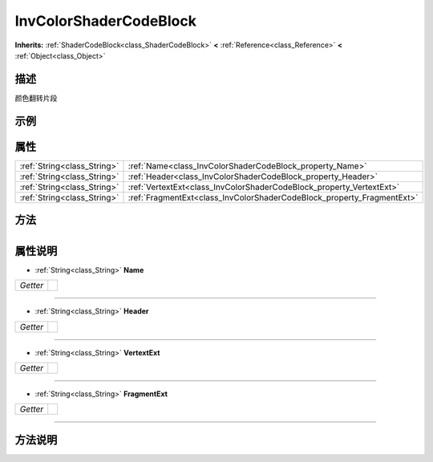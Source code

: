 .. _class_InvColorShaderCodeBlock:

InvColorShaderCodeBlock 
===================

**Inherits:** :ref:`ShaderCodeBlock<class_ShaderCodeBlock>` **<** :ref:`Reference<class_Reference>` **<** :ref:`Object<class_Object>`

描述
----

颜色翻转片段

示例
----

属性
----

+-----------------------------+------------------------------------------------------------------------+
| :ref:`String<class_String>` | :ref:`Name<class_InvColorShaderCodeBlock_property_Name>`               |
+-----------------------------+------------------------------------------------------------------------+
| :ref:`String<class_String>` | :ref:`Header<class_InvColorShaderCodeBlock_property_Header>`           |
+-----------------------------+------------------------------------------------------------------------+
| :ref:`String<class_String>` | :ref:`VertextExt<class_InvColorShaderCodeBlock_property_VertextExt>`   |
+-----------------------------+------------------------------------------------------------------------+
| :ref:`String<class_String>` | :ref:`FragmentExt<class_InvColorShaderCodeBlock_property_FragmentExt>` |
+-----------------------------+------------------------------------------------------------------------+

方法
----

+-----------------+----+

属性说明
-------

.. _class_InvColorShaderCodeBlock_property_Name:

- :ref:`String<class_String>` **Name**

+----------+---+
| *Getter* |   |
+----------+---+



----

.. _class_InvColorShaderCodeBlock_property_Header:

- :ref:`String<class_String>` **Header**

+----------+---+
| *Getter* |   |
+----------+---+



----

.. _class_InvColorShaderCodeBlock_property_VertextExt:

- :ref:`String<class_String>` **VertextExt**

+----------+---+
| *Getter* |   |
+----------+---+



----

.. _class_InvColorShaderCodeBlock_property_FragmentExt:

- :ref:`String<class_String>` **FragmentExt**

+----------+---+
| *Getter* |   |
+----------+---+



----


方法说明
-------


